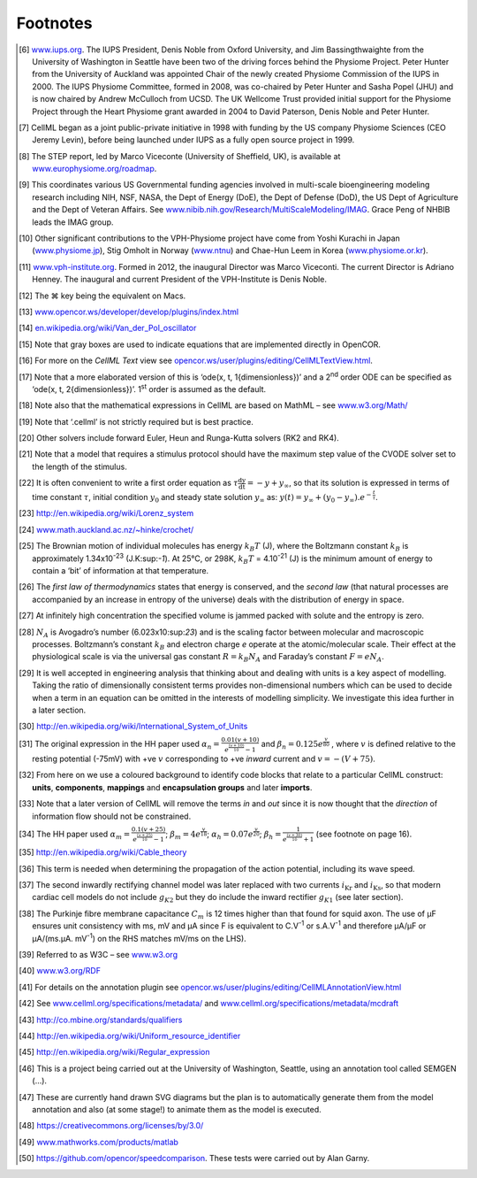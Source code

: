 =========
Footnotes
=========

.. [6]
   `www.iups.org <endnotes.xml>`__. The IUPS President, Denis Noble from
   Oxford University, and Jim Bassingthwaighte from the University of
   Washington in Seattle have been two of the driving forces behind the
   Physiome Project. Peter Hunter from the University of Auckland was
   appointed Chair of the newly created Physiome Commission of the IUPS
   in 2000. The IUPS Physiome Committee, formed in 2008, was co-chaired
   by Peter Hunter and Sasha Popel (JHU) and is now chaired by Andrew
   McCulloch from UCSD. The UK Wellcome Trust provided initial support
   for the Physiome Project through the Heart Physiome grant awarded in
   2004 to David Paterson, Denis Noble and Peter Hunter.

.. [7]
   CellML began as a joint public-private initiative in 1998 with
   funding by the US company Physiome Sciences (CEO Jeremy Levin),
   before being launched under IUPS as a fully open source project in
   1999.

.. [8]
   The STEP report, led by Marco Viceconte (University of Sheffield,
   UK), is available at
   `www.europhysiome.org/roadmap <media/image2.png>`__.

.. [9]
   This coordinates various US Governmental funding agencies involved in
   multi-scale bioengineering modeling research including NIH, NSF,
   NASA, the Dept of Energy (DoE), the Dept of Defense (DoD), the US
   Dept of Agriculture and the Dept of Veteran Affairs. See
   `www.nibib.nih.gov/Research/MultiScaleModeling/IMAG <media/image3.jpeg>`__.
   Grace Peng of NHBIB leads the IMAG group.

.. [10]
   Other significant contributions to the VPH-Physiome project have come
   from Yoshi Kurachi in Japan
   (`www.physiome.jp <media/image4.tiff>`__), Stig Omholt in Norway
   (`www.ntnu <media/image5.png>`__) and Chae-Hun Leem in Korea
   (`www.physiome.or.kr <media/image6.jpeg>`__).

.. [11]
   `www.vph-institute.org <media/image7.png>`__. Formed in 2012, the
   inaugural Director was Marco Viceconti. The current Director is
   Adriano Henney. The inaugural and current President of the
   VPH-Institute is Denis Noble.

.. [12]
   The ⌘ key being the equivalent on Macs.

.. [13]
   `www.opencor.ws/developer/develop/plugins/index.html <media/image8.png>`__

.. [14]
   `en.wikipedia.org/wiki/Van\_der\_Pol\_oscillator <media/image9.jpeg>`__

.. [15]
   Note that gray boxes are used to indicate equations that are
   implemented directly in OpenCOR.

.. [16]
   For more on the *CellML Text* view see
   `opencor.ws/user/plugins/editing/CellMLTextView.html <media/image10.png>`__.

.. [17]
   Note that a more elaborated version of this is ‘ode(x, t,
   1{dimensionless})’ and a 2\ :sup:`nd` order ODE can be specified as
   ‘ode(x, t, 2{dimensionless})’. 1\ :sup:`st` order is assumed as the
   default.

.. [18]
   Note also that the mathematical expressions in CellML are based on
   MathML – see `www.w3.org/Math/ <media/image11.png>`__

.. [19]
   Note that ‘.cellml’ is not strictly required but is best practice.

.. [20]
   Other solvers include forward Euler, Heun and Runga-Kutta solvers
   (RK2 and RK4).

.. [21]
   Note that a model that requires a stimulus protocol should have the
   maximum step value of the CVODE solver set to the length of the
   stimulus.

.. [22]
   It is often convenient to write a first order equation as
   :math:`\tau\frac{\text{dy}}{\text{dt}} = - y + y_{\infty}`, so that
   its solution is expressed in terms of time constant :math:`\tau`,
   initial condition :math:`y_{0}` and steady state solution
   :math:`y_{\infty}` as:
   :math:`y\left( t \right) = y_{\infty} + \left( y_{0} - y_{\infty} \right).e^{- \frac{t}{\tau}}`.

.. [23]
   `http://en.wikipedia.org/wiki/Lorenz\_system <media/image12.jpeg>`__

.. [24]
   `www.math.auckland.ac.nz/~hinke/crochet/ <media/image13.png>`__

.. [25]
   The Brownian motion of individual molecules has energy :math:`k_{B}T`
   (J), where the Boltzmann constant :math:`k_{B}` is approximately
   1.34x10\ :sup:`-23` (J.K:sup:`-1`). At 25°C, or 298K, :math:`k_{B}T`
   = 4.10\ :sup:`-21` (J) is the minimum amount of energy to contain a
   ‘bit’ of information at that temperature.

.. [26]
   The *first law of thermodynamics* states that energy is conserved,
   and the *second law* (that natural processes are accompanied by an
   increase in entropy of the universe) deals with the distribution of
   energy in space.

.. [27]
   At infinitely high concentration the specified volume is jammed
   packed with solute and the entropy is zero.

.. [28]
   :math:`N_{A}` is Avogadro’s number (6.023x10:sup:`23`) and is the
   scaling factor between molecular and macroscopic processes.
   Boltzmann’s constant :math:`k_{B}` and electron charge *e* operate at
   the atomic/molecular scale. Their effect at the physiological scale
   is via the universal gas constant :math:`R = k_{B}N_{A}` and
   Faraday’s constant :math:`F = eN_{A}`.

.. [29]
   It is well accepted in engineering analysis that thinking about and
   dealing with units is a key aspect of modelling. Taking the ratio of
   dimensionally consistent terms provides non-dimensional numbers which
   can be used to decide when a term in an equation can be omitted in
   the interests of modelling simplicity. We investigate this idea
   further in a later section.

.. [30]
   `http://en.wikipedia.org/wiki/International\_System\_of\_Units <http://www.opencor.ws>`__

.. [31]
   The original expression in the HH paper used
   :math:`\alpha_{n} = \frac{0.01\left( v + 10 \right)}{e^{\frac{\left( v + 10 \right)}{10}} - 1}`
   and :math:`\beta_{n} = 0.125e^{\frac{v}{80}}` , where :math:`v` is
   defined relative to the resting potential (-75mV) with +ve :math:`v`
   corresponding to +ve *inward* current and
   :math:`v = - \left( V + 75 \right)`.

.. [32]
   From here on we use a coloured background to identify code blocks
   that relate to a particular CellML construct: **units**,
   **components**, **mappings** and **encapsulation groups** and later
   **imports**.

.. [33]
   Note that a later version of CellML will remove the terms *in* and
   *out* since it is now thought that the *direction* of information
   flow should not be constrained.

.. [34]
   The HH paper used
   :math:`\alpha_{m} = \frac{0.1\left( v + 25 \right)}{e^{\frac{\left( v + 25 \right)}{10}} - 1}`;
   :math:`\beta_{m} = 4e^{\frac{v}{18}}`;
   :math:`\alpha_{h} = 0.07e^{\frac{v}{20}}`;
   :math:`\beta_{h} = \frac{1}{e^{\frac{\left( v + 30 \right)}{10}} + 1}`
   (see footnote on page 16).

.. [35]
   http://en.wikipedia.org/wiki/Cable\_theory

.. [36]
   This term is needed when determining the propagation of the action
   potential, including its wave speed.

.. [37]
   The second inwardly rectifying channel model was later replaced with
   two currents :math:`i_{\text{Kr}}` and :math:`i_{\text{Ks}}`, so that
   modern cardiac cell models do not include :math:`g_{K2}` but they do
   include the inward rectifier :math:`g_{K1}` (see later section).

.. [38]
   The Purkinje fibre membrane capacitance :math:`C_{m}` is 12 times
   higher than that found for squid axon. The use of µF ensures unit
   consistency with ms, mV and µA since F is equivalent to
   C.V\ :sup:`-1` or s.A.V\ :sup:`-1` and therefore µA/µF or µA/(ms.µA.
   mV\ :sup:`-1`) on the RHS matches mV/ms on the LHS).

.. [39]
   Referred to as W3C – see `www.w3.org <media/image14.tif>`__

.. [40]
   `www.w3.org/RDF <media/image15.png>`__

.. [41]
   For details on the annotation plugin see
   `opencor.ws/user/plugins/editing/CellMLAnnotationView.html <media/image16.png>`__

.. [42]
   See `www.cellml.org/specifications/metadata/ <media/image17.png>`__
   and
   `www.cellml.org/specifications/metadata/mcdraft <media/image18.png>`__

.. [43]
   `http://co.mbine.org/standards/qualifiers <media/image19.png>`__

.. [44]
   `http://en.wikipedia.org/wiki/Uniform\_resource\_identifier <media/image20.png>`__

.. [45]
   `http://en.wikipedia.org/wiki/Regular\_expression <media/image21.png>`__

.. [46]
   This is a project being carried out at the University of Washington,
   Seattle, using an annotation tool called SEMGEN (…).

.. [47]
   These are currently hand drawn SVG diagrams but the plan is to
   automatically generate them from the model annotation and also (at
   some stage!) to animate them as the model is executed.

.. [48]
   https://creativecommons.org/licenses/by/3.0/

.. [49]
   `www.mathworks.com/products/matlab <media/image22.png>`__

.. [50]
   `https://github.com/opencor/speedcomparison <media/image23.png>`__.
   These tests were carried out by Alan Garny.

.. |image0| image:: media/image14.tif
.. |image1| image:: media/image15.png
.. |image2| image:: media/image16.png
.. |image3| image:: media/image17.png
.. |image4| image:: media/image18.png
.. |image5| image:: media/image19.png
.. |image6| image:: media/image19.png
.. |image7| image:: media/image19.png
.. |image8| image:: media/image19.png
.. |image9| image:: media/image19.png
.. |image10| image:: media/image19.png
.. |image11| image:: media/image19.png
.. |image12| image:: media/image19.png
.. |image13| image:: media/image19.png
.. |image14| image:: media/image19.png
.. |image15| image:: media/image19.png
.. |image16| image:: media/image22.png
.. |image17| image:: media/image23.png
.. |image18| image:: media/image46.png
.. |image19| image:: media/image49.png
.. |image20| image:: media/image56.png
.. |image21| image:: media/image57.png
.. |image22| image:: media/image58.png
.. |image23| image:: media/image59.png
.. |image24| image:: media/image60.png
.. |image25| image:: media/image61.png
.. |image26| image:: media/image60.png
.. |image27| image:: media/image68.png
